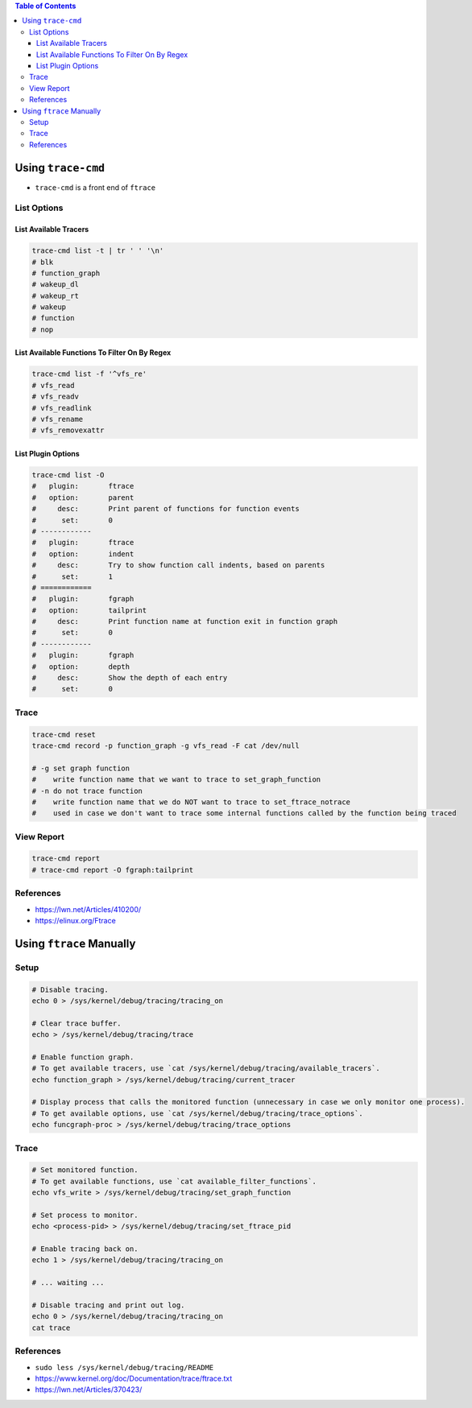 .. contents:: Table of Contents

Using ``trace-cmd``
===================

- ``trace-cmd`` is a front end of ``ftrace``

List Options
------------

List Available Tracers
~~~~~~~~~~~~~~~~~~~~~~

.. code-block:: shell

    trace-cmd list -t | tr ' ' '\n'
    # blk
    # function_graph
    # wakeup_dl
    # wakeup_rt
    # wakeup
    # function
    # nop

List Available Functions To Filter On By Regex
~~~~~~~~~~~~~~~~~~~~~~~~~~~~~~~~~~~~~~~~~~~~~~

.. code-block:: shell

    trace-cmd list -f '^vfs_re'
    # vfs_read
    # vfs_readv
    # vfs_readlink
    # vfs_rename
    # vfs_removexattr

List Plugin Options
~~~~~~~~~~~~~~~~~~~

.. code-block:: shell

    trace-cmd list -O
    #   plugin:       ftrace
    #   option:       parent
    #     desc:       Print parent of functions for function events
    #      set:       0
    # ------------
    #   plugin:       ftrace
    #   option:       indent
    #     desc:       Try to show function call indents, based on parents
    #      set:       1
    # ============
    #   plugin:       fgraph
    #   option:       tailprint
    #     desc:       Print function name at function exit in function graph
    #      set:       0
    # ------------
    #   plugin:       fgraph
    #   option:       depth
    #     desc:       Show the depth of each entry
    #      set:       0

Trace
-----

.. code-block:: shell

    trace-cmd reset
    trace-cmd record -p function_graph -g vfs_read -F cat /dev/null

    # -g set graph function
    #    write function name that we want to trace to set_graph_function
    # -n do not trace function
    #    write function name that we do NOT want to trace to set_ftrace_notrace
    #    used in case we don't want to trace some internal functions called by the function being traced

View Report
-----------

.. code-block:: shell

    trace-cmd report
    # trace-cmd report -O fgraph:tailprint

References
----------

- https://lwn.net/Articles/410200/
- https://elinux.org/Ftrace

Using ``ftrace`` Manually
=========================

Setup
-----

.. code-block:: shell

    # Disable tracing.
    echo 0 > /sys/kernel/debug/tracing/tracing_on

    # Clear trace buffer.
    echo > /sys/kernel/debug/tracing/trace

    # Enable function graph.
    # To get available tracers, use `cat /sys/kernel/debug/tracing/available_tracers`.
    echo function_graph > /sys/kernel/debug/tracing/current_tracer

    # Display process that calls the monitored function (unnecessary in case we only monitor one process).
    # To get available options, use `cat /sys/kernel/debug/tracing/trace_options`.
    echo funcgraph-proc > /sys/kernel/debug/tracing/trace_options

Trace
-----

.. code-block:: shell

    # Set monitored function.
    # To get available functions, use `cat available_filter_functions`.
    echo vfs_write > /sys/kernel/debug/tracing/set_graph_function

    # Set process to monitor.
    echo <process-pid> > /sys/kernel/debug/tracing/set_ftrace_pid

    # Enable tracing back on.
    echo 1 > /sys/kernel/debug/tracing/tracing_on

    # ... waiting ...

    # Disable tracing and print out log.
    echo 0 > /sys/kernel/debug/tracing/tracing_on
    cat trace

References
----------

- ``sudo less /sys/kernel/debug/tracing/README``
- https://www.kernel.org/doc/Documentation/trace/ftrace.txt
- https://lwn.net/Articles/370423/
